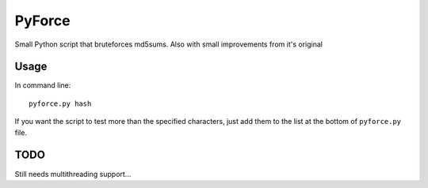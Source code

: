 =======
PyForce
=======

Small Python script that bruteforces md5sums. Also with small improvements from it's original

Usage
-----

In command line::

    pyforce.py hash

If you want the script to test more than the specified characters, just add them to the list at the bottom of ``pyforce.py`` file.


TODO
----

Still needs multithreading support...
